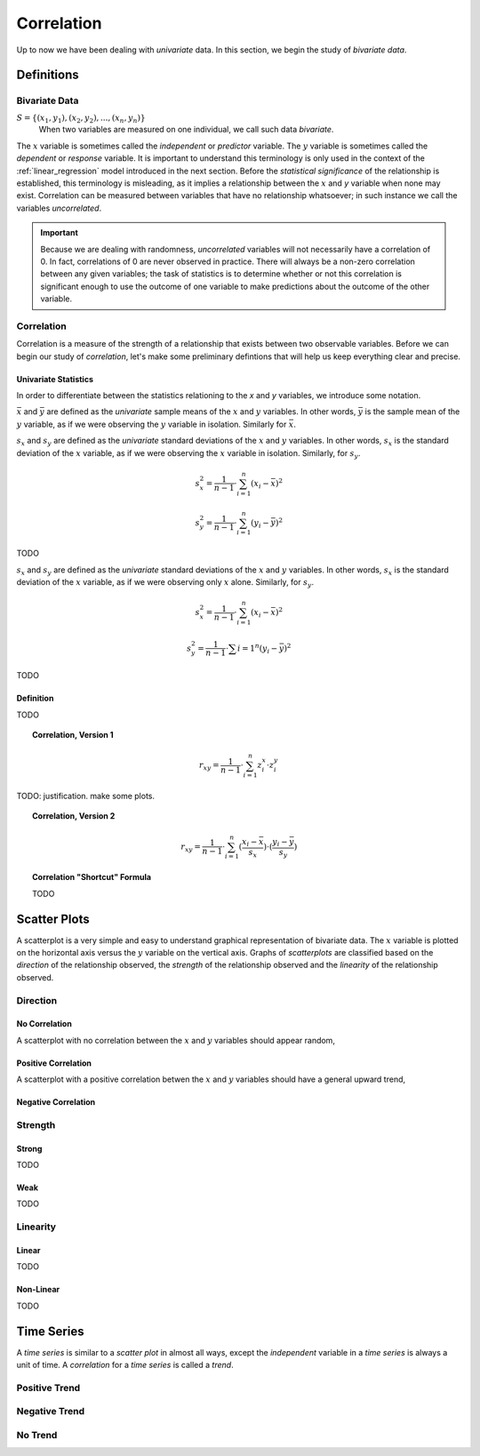 .. _correlation:

===========
Correlation
===========


Up to now we have been dealing with *univariate* data. In this section, we begin the study of *bivariate data*.

Definitions
===========

.. _bivariate-data:

Bivariate Data
--------------

:math:`S = \{ (x_1, y_1), (x_2, y_2), ... , (x_n, y_n) \}`
	When two variables are measured on one individual, we call such data *bivariate*.
	
The :math:`x` variable is sometimes called the *independent* or *predictor* variable. The :math:`y` variable is sometimes called the *dependent* or *response* variable. It is important to understand this terminology is only used in the context of the :ref:`linear_regression` model introduced in the next section. Before the *statistical significance* of the relationship is established, this terminology is misleading, as it implies a relationship between the :math:`x` and `y` variable when none may exist. Correlation can be measured between variables that have no relationship whatsoever; in such instance we call the variables *uncorrelated*. 

.. important::

	Because we are dealing with randomness, *uncorrelated* variables will not necessarily have a correlation of 0. In fact, correlations of 0 are never observed in practice. There will always be a non-zero correlation between any given variables; the task of statistics is to determine whether or not this correlation is significant enough to use the outcome of one variable to make predictions about the outcome of the other variable.

Correlation
-----------

Correlation is a measure of the strength of a relationship that exists between two observable variables. Before we can begin our study of *correlation*, let's make some preliminary defintions that will help us keep everything clear and precise.

.. _univariate-correlation-statistics:

Univariate Statistics
*********************

In order to differentiate between the statistics relationing to the *x* and *y* variables, we introduce some notation.

:math:`\bar{x}` and :math:`\bar{y}` are defined as the *univariate* sample means of the :math:`x` and :math:`y` variables. In other words, :math:`\bar{y}` is the sample mean of the :math:`y` variable, as if we were observing the :math:`y` variable in isolation. Similarly for :math:`\bar{x}`.


:math:`s_x` and :math:`s_y` are defined as the *univariate* standard deviations of the :math:`x` and :math:`y` variables. In other words, :math:`s_x` is the standard deviation of the :math:`x` variable, as if we were observing the :math:`x` variable in isolation. Similarly, for :math:`s_y`. 

.. math::

	s_{x}^2 = \frac{1}{n-1} \cdot \sum_{i=1}^{n} (x_i - \bar{x})^2
	
.. math::
	
	s_{y}^2 = \frac{1}{n-1} \cdot \sum_{i=1}^{n} (y_i - \bar{y})^2
	
TODO


:math:`s_x` and :math:`s_y` are defined as the *univariate* standard deviations of the :math:`x` and :math:`y` variables. In other words, :math:`s_x` is the standard deviation of the :math:`x` variable, as if we were observing only :math:`x` alone. Similarly, for :math:`s_y`. 

.. math::

	s_{x}^2 = \frac{1}{n-1} \cdot \sum_{i=1}^{n} (x_i - \bar{x})^2
	
.. math::
	
	s_{y}^2 = \frac{1}{n-1} \cdot \sum{i=1}^{n} (y_i - \bar{y})^2
	
TODO

Definition
**********

TODO

.. topic:: Correlation, Version 1

	.. math::

		r_{xy} = \frac{1}{n-1} \cdot \sum_{i=1}^{n} z^{x}_i \cdot z^{y}_i
	

TODO: justification. make some plots.


.. topic:: Correlation, Version 2
	
	.. math::

		r_{xy} = \frac{1}{n-1} \cdot \sum_{i=1}^{n} (\frac{x_i - \bar{x}}{s_x}) \cdot (\frac{y_i - \bar{y}}{s_y})
	
.. topic:: Correlation "Shortcut" Formula

	TODO


.. _scatter-plots:

Scatter Plots
=============

A scatterplot is a very simple and easy to understand graphical representation of bivariate data. The :math:`x` variable is plotted on the horizontal axis versus the :math:`y` variable on the vertical axis. Graphs of *scatterplots* are classified based on the *direction* of the relationship observed, the *strength* of the relationship observed and the *linearity* of the relationship observed.

.. _correlation-direction:

Direction
---------

.. _no-correlation:

No Correlation
**************

A scatterplot with no correlation between the :math:`x` and :math:`y` variables should appear random,

.. plot:: _plots/scatterplots/scatterplot_no_correlation.py

.. _positive-correlation:

Positive Correlation
********************

A scatterplot with a positive correlation betwen the :math:`x` and :math:`y` variables should have a general upward trend,

.. plot:: _plots/scatterplots/scatterplot_positive_correlation.py

.. _negative_correlation:

Negative Correlation
********************

.. plot:: _plots/scatterplots/scatterplot_negative_correlation.py

.. _correlation_strength:

Strength
--------

.. _strong_correlation:

Strong
******

TODO

.. _weak_correlation:

Weak
****

TODO

.. _correlation_linearity:

Linearity
---------

.. _linear_correlation:

Linear
******

TODO 

.. _nonlinear_correlation:

Non-Linear
**********
 
TODO

.. _time_series:

Time Series
===========

A *time series* is similar to a *scatter plot* in almost all ways, except the *independent* variable in a *time series* is always a unit of time. A *correlation* for a *time series* is called a *trend*.

Positive Trend
--------------

.. plot:: _plots/timeseries/timeseries_positive_trend.py

Negative Trend
--------------

.. plot:: _plots/timeseries/timeseries_negative_trend.py

No Trend
--------

.. plot:: _plots/timeseries/timeseries_no_trend.py
